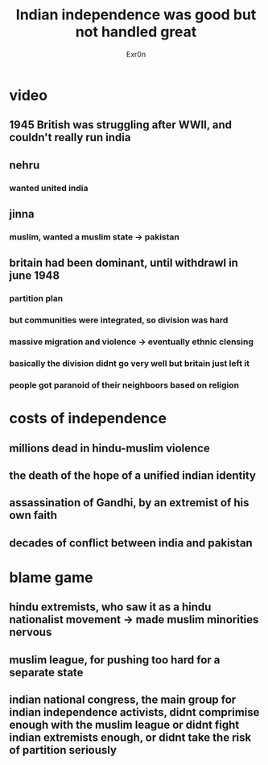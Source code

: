 #+TITLE: Indian independence was good but not handled great
#+AUTHOR: Exr0n
* video
** 1945 British was struggling after WWII, and couldn't really run india
** nehru
*** wanted united india
** jinna
*** muslim, wanted a muslim state -> pakistan
** britain had been dominant, until withdrawl in june 1948
*** partition plan
*** but communities were integrated, so division was hard
*** massive migration and violence -> eventually ethnic clensing
*** basically the division didnt go very well but britain just left it
*** people got paranoid of their neighboors based on religion
* costs of independence
** millions dead in hindu-muslim violence
** the death of the hope of a unified indian identity
** assassination of Gandhi, by an extremist of his own faith
** decades of conflict between india and pakistan
* blame game
** hindu extremists, who saw it as a hindu nationalist movement -> made muslim minorities nervous
** muslim league, for pushing too hard for a separate state
** indian national congress, the main group for indian independence activists, didnt comprimise enough with the muslim league or didnt fight indian extremists enough, or didnt take the risk of partition seriously
